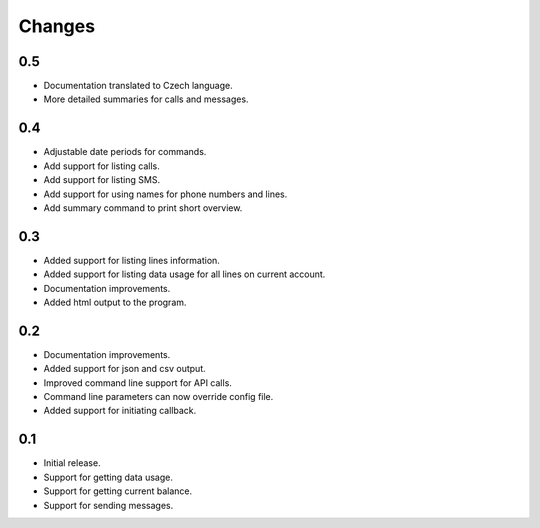 Changes
=======

0.5
---

* Documentation translated to Czech language.
* More detailed summaries for calls and messages.

0.4
---

* Adjustable date periods for commands.
* Add support for listing calls.
* Add support for listing SMS.
* Add support for using names for phone numbers and lines.
* Add summary command to print short overview.

0.3
---

* Added support for listing lines information.
* Added support for listing data usage for all lines on current account.
* Documentation improvements.
* Added html output to the program.

0.2
---

* Documentation improvements.
* Added support for json and csv output.
* Improved command line support for API calls.
* Command line parameters can now override config file.
* Added support for initiating callback.

0.1
---

* Initial release.
* Support for getting data usage.
* Support for getting current balance.
* Support for sending messages.
